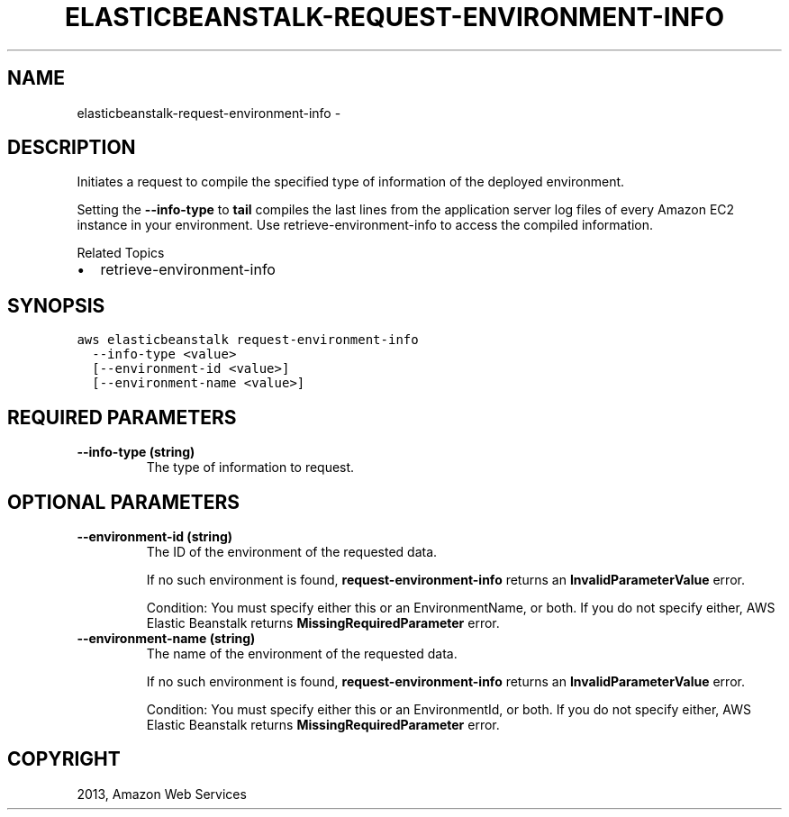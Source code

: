 .TH "ELASTICBEANSTALK-REQUEST-ENVIRONMENT-INFO" "1" "March 11, 2013" "0.8" "aws-cli"
.SH NAME
elasticbeanstalk-request-environment-info \- 
.
.nr rst2man-indent-level 0
.
.de1 rstReportMargin
\\$1 \\n[an-margin]
level \\n[rst2man-indent-level]
level margin: \\n[rst2man-indent\\n[rst2man-indent-level]]
-
\\n[rst2man-indent0]
\\n[rst2man-indent1]
\\n[rst2man-indent2]
..
.de1 INDENT
.\" .rstReportMargin pre:
. RS \\$1
. nr rst2man-indent\\n[rst2man-indent-level] \\n[an-margin]
. nr rst2man-indent-level +1
.\" .rstReportMargin post:
..
.de UNINDENT
. RE
.\" indent \\n[an-margin]
.\" old: \\n[rst2man-indent\\n[rst2man-indent-level]]
.nr rst2man-indent-level -1
.\" new: \\n[rst2man-indent\\n[rst2man-indent-level]]
.in \\n[rst2man-indent\\n[rst2man-indent-level]]u
..
.\" Man page generated from reStructuredText.
.
.SH DESCRIPTION
.sp
Initiates a request to compile the specified type of information of the deployed
environment.
.sp
Setting the \fB\-\-info\-type\fP to \fBtail\fP compiles the last lines from the
application server log files of every Amazon EC2 instance in your environment.
Use  retrieve\-environment\-info to access the compiled information.
.sp
Related Topics
.INDENT 0.0
.IP \(bu 2
retrieve\-environment\-info
.UNINDENT
.SH SYNOPSIS
.sp
.nf
.ft C
aws elasticbeanstalk request\-environment\-info
  \-\-info\-type <value>
  [\-\-environment\-id <value>]
  [\-\-environment\-name <value>]
.ft P
.fi
.SH REQUIRED PARAMETERS
.INDENT 0.0
.TP
.B \fB\-\-info\-type\fP  (string)
The type of information to request.
.UNINDENT
.SH OPTIONAL PARAMETERS
.INDENT 0.0
.TP
.B \fB\-\-environment\-id\fP  (string)
The ID of the environment of the requested data.
.sp
If no such environment is found, \fBrequest\-environment\-info\fP returns an
\fBInvalidParameterValue\fP error.
.sp
Condition: You must specify either this or an EnvironmentName, or both. If you
do not specify either, AWS Elastic Beanstalk returns
\fBMissingRequiredParameter\fP error.
.TP
.B \fB\-\-environment\-name\fP  (string)
The name of the environment of the requested data.
.sp
If no such environment is found, \fBrequest\-environment\-info\fP returns an
\fBInvalidParameterValue\fP error.
.sp
Condition: You must specify either this or an EnvironmentId, or both. If you
do not specify either, AWS Elastic Beanstalk returns
\fBMissingRequiredParameter\fP error.
.UNINDENT
.SH COPYRIGHT
2013, Amazon Web Services
.\" Generated by docutils manpage writer.
.
